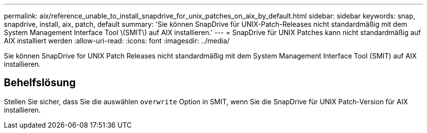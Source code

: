 ---
permalink: aix/reference_unable_to_install_snapdrive_for_unix_patches_on_aix_by_default.html 
sidebar: sidebar 
keywords: snap, snapdrive, install, aix, patch, default 
summary: 'Sie können SnapDrive für UNIX-Patch-Releases nicht standardmäßig mit dem System Management Interface Tool \(SMIT\) auf AIX installieren.' 
---
= SnapDrive für UNIX Patches kann nicht standardmäßig auf AIX installiert werden
:allow-uri-read: 
:icons: font
:imagesdir: ../media/


[role="lead"]
Sie können SnapDrive for UNIX Patch Releases nicht standardmäßig mit dem System Management Interface Tool (SMIT) auf AIX installieren.



== Behelfslösung

Stellen Sie sicher, dass Sie die auswählen `overwrite` Option in SMIT, wenn Sie die SnapDrive für UNIX Patch-Version für AIX installieren.
